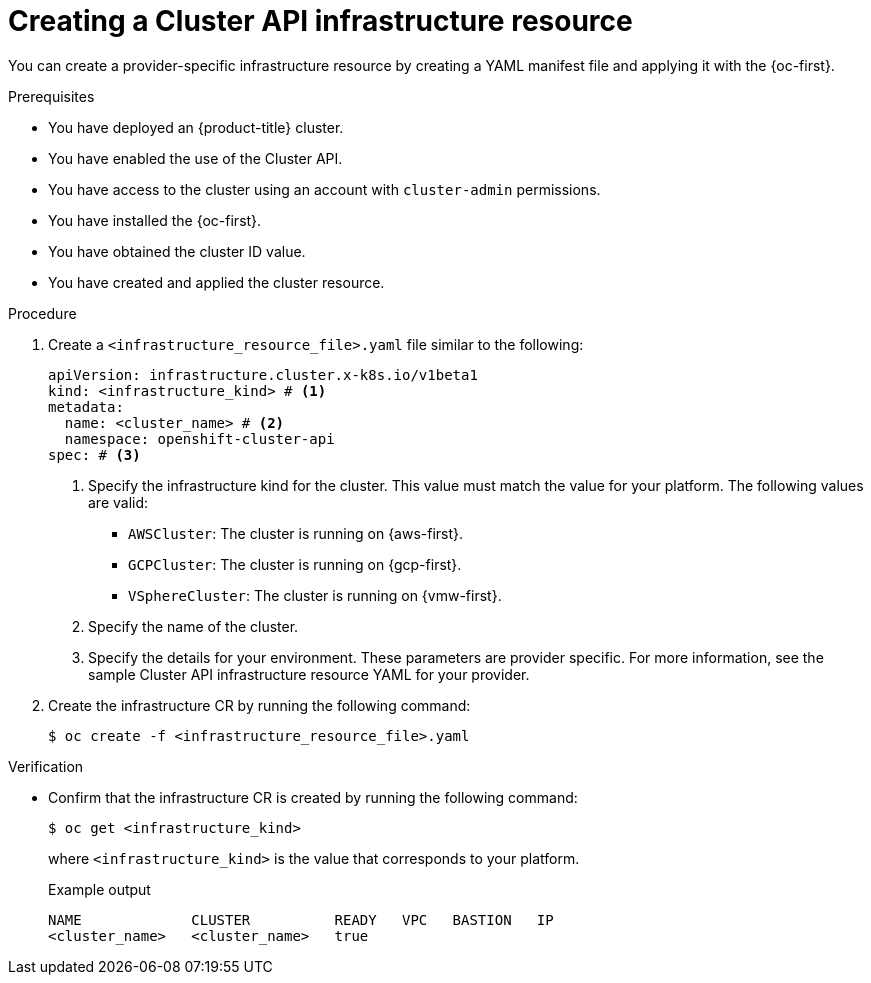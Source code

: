 // Module included in the following assemblies:
//
// * machine_management/cluster_api_machine_management/cluster-api-configuration.adoc

:_mod-docs-content-type: PROCEDURE
[id="capi-creating-infrastructure-resource_{context}"]
= Creating a Cluster API infrastructure resource

You can create a provider-specific infrastructure resource by creating a YAML manifest file and applying it with the {oc-first}.

.Prerequisites

* You have deployed an {product-title} cluster.

* You have enabled the use of the Cluster API.

* You have access to the cluster using an account with `cluster-admin` permissions.

* You have installed the {oc-first}.

* You have obtained the cluster ID value.

* You have created and applied the cluster resource.

.Procedure

. Create a `<infrastructure_resource_file>.yaml` file similar to the following:
+
--
[source,yaml]
----
apiVersion: infrastructure.cluster.x-k8s.io/v1beta1
kind: <infrastructure_kind> # <1>
metadata:
  name: <cluster_name> # <2>
  namespace: openshift-cluster-api
spec: # <3>
----
<1> Specify the infrastructure kind for the cluster. This value must match the value for your platform. The following values are valid:
* `AWSCluster`: The cluster is running on {aws-first}.
* `GCPCluster`: The cluster is running on {gcp-first}.
* `VSphereCluster`: The cluster is running on {vmw-first}.
<2> Specify the name of the cluster.
<3> Specify the details for your environment. These parameters are provider specific. For more information, see the sample Cluster API infrastructure resource YAML for your provider.
--

. Create the infrastructure CR by running the following command:
+
[source,terminal]
----
$ oc create -f <infrastructure_resource_file>.yaml
----

.Verification

* Confirm that the infrastructure CR is created by running the following command:
+
[source,terminal]
----
$ oc get <infrastructure_kind>
----
+
where `<infrastructure_kind>` is the value that corresponds to your platform.
+
.Example output
[source,text]
----
NAME             CLUSTER          READY   VPC   BASTION   IP
<cluster_name>   <cluster_name>   true
----